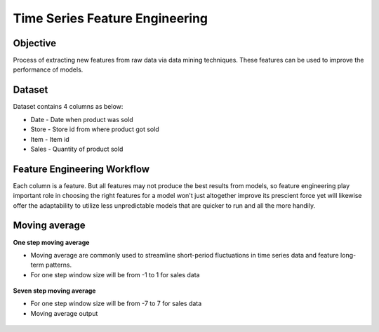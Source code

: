 Time Series Feature Engineering
===============================

Objective
---------
Process of extracting new features from raw data via data mining techniques. These features can be used to improve the performance of models. 

Dataset
--------

Dataset contains 4 columns as below:

* Date - Date when product was sold
* Store - Store id from where product got sold
* Item - Item id
* Sales - Quantity of product sold

Feature Engineering Workflow
-----------------------------
Each column is a feature. But all features may not produce the best results from models, so feature engineering play important role in choosing the right features for a model won't just altogether improve its prescient force yet will likewise offer the adaptability to utilize less unpredictable models that are quicker to run and all the more handily.

.. figure:: ../../_assets/tutorials/time-series/ts_features/tsfeatureworkflow.png
   :alt: Stock Forecasting
   :align: center
   :width: 100%

Moving average
--------------
**One step moving average**

* Moving average are commonly used to streamline short-period fluctuations in time series data and feature long-term patterns.
* For one step window size will be from -1 to 1 for sales data

 .. figure:: ../../_assets/tutorials/time-series/ts_features/ma1.png
   :alt: Stock Forecasting
   :align: center
   :width: 100%

**Seven step moving average** 
 
* For one step window size will be from -7 to 7 for sales data
* Moving average output
 
 .. figure:: ../../_assets/tutorials/time-series/ts_features/moving_output.png
   :alt: Stock Forecasting
   :align: center
   :width: 100% 

